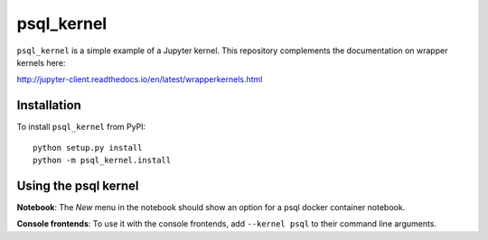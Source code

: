 psql_kernel
===========

``psql_kernel`` is a simple example of a Jupyter kernel. This repository
complements the documentation on wrapper kernels here:

http://jupyter-client.readthedocs.io/en/latest/wrapperkernels.html

Installation
------------
To install ``psql_kernel`` from PyPI::

    python setup.py install
    python -m psql_kernel.install

Using the psql kernel
----------------------
**Notebook**: The *New* menu in the notebook should show an option for a psql docker container notebook.

**Console frontends**: To use it with the console frontends, add ``--kernel psql`` to
their command line arguments.
